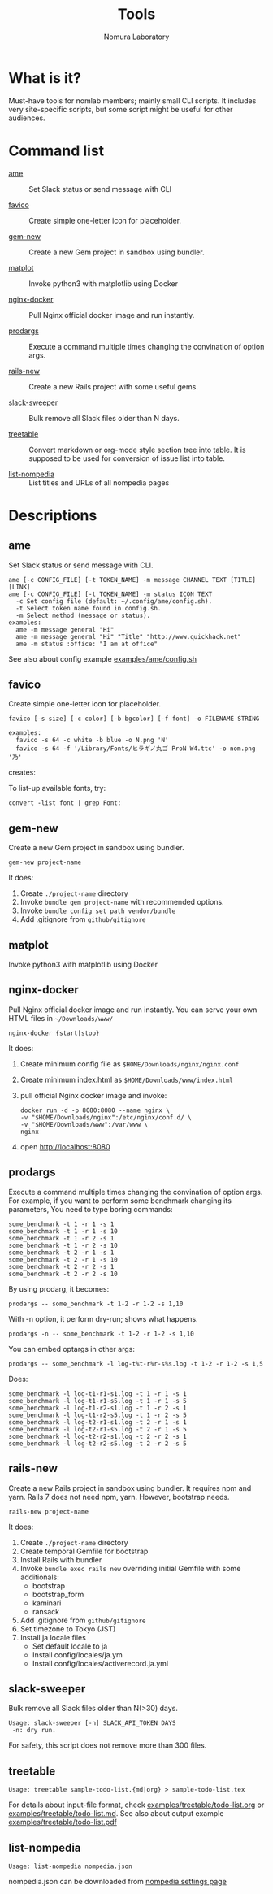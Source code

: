 #+TITLE: Tools
#+AUTHOR: Nomura Laboratory
#+EMAIL:
#+DATE:
#+OPTIONS: H:3 num:2 toc:nil
#+OPTIONS: ^:nil @:t \n:nil ::t |:t f:t TeX:t
#+OPTIONS: skip:nil
#+OPTIONS: author:t
#+OPTIONS: email:nil
#+OPTIONS: creator:nil
#+OPTIONS: timestamp:nil
#+OPTIONS: timestamps:nil
#+OPTIONS: d:nil
#+OPTIONS: tags:t
#+TEXT:
#+DESCRIPTION:
#+KEYWORDS:
#+LANGUAGE: ja
#+STARTUP: odd
#+LATEX_CLASS: jsarticle
#+LATEX_CLASS_OPTIONS: [a4j,dvipdfmx]
# #+LATEX_HEADER: \usepackage{plain-article}
# #+LATEX_HEADER: \renewcommand\maketitle{}
# #+LATEX_HEADER: \pagestyle{empty}
# #+LaTeX: \thispagestyle{empty}

* What is it?
  Must-have tools for nomlab members; mainly small CLI scripts.
  It includes very site-specific scripts, but some script might be
  useful for other audiences.

* Command list
  # Update it in alphabetical-order, case-independent.

  + [[#ame][ame]] :: Set Slack status or send message with CLI

  + [[#favico][favico]] :: Create simple one-letter icon for placeholder.

  + [[#gem-new][gem-new]] :: Create a new Gem project in sandbox using bundler.

  + [[#matplot][matplot]] :: Invoke python3 with matplotlib using Docker

  + [[#nginx-docker][nginx-docker]] :: Pull Nginx official docker image and run instantly.

  + [[#prodargs][prodargs]] :: Execute a command multiple times changing the convination of option args.

  + [[#rails-new][rails-new]] :: Create a new Rails project with some useful gems.

  + [[#slack-sweeper][slack-sweeper]] :: Bulk remove all Slack files older than N days.

  + [[#treetable][treetable]] :: Convert markdown or org-mode style section tree into table.
                 It is supposed to be used for conversion of issue list into table.

  + [[#list-nomladia][list-nompedia]] :: List titles and URLs of all nompedia pages
* Descriptions

** ame
   Set Slack status or send message with CLI.
   : ame [-c CONFIG_FILE] [-t TOKEN_NAME] -m message CHANNEL TEXT [TITLE] [LINK]
   : ame [-c CONFIG_FILE] [-t TOKEN_NAME] -m status ICON TEXT
   :   -c Set config file (default: ~/.config/ame/config.sh).
   :   -t Select token name found in config.sh.
   :   -m Select method (message or status).
   : examples:
   :   ame -m message general "Hi"
   :   ame -m message general "Hi" "Title" "http://www.quickhack.net"
   :   ame -m status :office: "I am at office"
   See also about config example [[file:examples/ame/config.sh][examples/ame/config.sh]]

** favico
   Create simple one-letter icon for placeholder.
   : favico [-s size] [-c color] [-b bgcolor] [-f font] -o FILENAME STRING

   : examples:
   :   favico -s 64 -c white -b blue -o N.png 'N'
   :   favico -s 64 -f '/Library/Fonts/ヒラギノ丸ゴ ProN W4.ttc' -o nom.png '乃'

   creates: [[file:examples/favico/N.png]] [[file:examples/favico/nom.png]]

   To list-up available fonts, try:
   : convert -list font | grep Font:

** gem-new
   Create a new Gem project in sandbox using bundler.
   : gem-new project-name

   It does:
   1) Create =./project-name= directory
   2) Invoke =bundle gem project-name= with recommended options.
   3) Invoke =bundle config set path vendor/bundle=
   4) Add .gitignore from =github/gitignore=
** matplot
   Invoke python3 with matplotlib using Docker

** nginx-docker
   Pull Nginx official docker image and run instantly.
   You can serve your own HTML files in =~/Downloads/www/=
   : nginx-docker {start|stop}

   It does:
   1) Create minimum config file as =$HOME/Downloads/nginx/nginx.conf=
   2) Create minimum index.html as =$HOME/Downloads/www/index.html=
   3) pull official Nginx docker image and invoke:
      #+BEGIN_SRC shell-script
        docker run -d -p 8080:8080 --name nginx \
        -v "$HOME/Downloads/nginx":/etc/nginx/conf.d/ \
        -v "$HOME/Downloads/www":/var/www \
        nginx
      #+END_SRC
   4) open http://localhost:8080

** prodargs
   Execute a command multiple times changing the convination of option args.
   For example, if you want to perform some benchmark changing its parameters,
   You need to type boring commands:
   : some_benchmark -t 1 -r 1 -s 1
   : some_benchmark -t 1 -r 1 -s 10
   : some_benchmark -t 1 -r 2 -s 1
   : some_benchmark -t 1 -r 2 -s 10
   : some_benchmark -t 2 -r 1 -s 1
   : some_benchmark -t 2 -r 1 -s 10
   : some_benchmark -t 2 -r 2 -s 1
   : some_benchmark -t 2 -r 2 -s 10

   By using prodarg, it becomes:
   : prodargs -- some_benchmark -t 1-2 -r 1-2 -s 1,10

   With -n option, it perform dry-run; shows what happens.
   : prodargs -n -- some_benchmark -t 1-2 -r 1-2 -s 1,10

   You can embed optargs in other args:
   : prodargs -- some_benchmark -l log-t%t-r%r-s%s.log -t 1-2 -r 1-2 -s 1,5

   Does:
   : some_benchmark -l log-t1-r1-s1.log -t 1 -r 1 -s 1
   : some_benchmark -l log-t1-r1-s5.log -t 1 -r 1 -s 5
   : some_benchmark -l log-t1-r2-s1.log -t 1 -r 2 -s 1
   : some_benchmark -l log-t1-r2-s5.log -t 1 -r 2 -s 5
   : some_benchmark -l log-t2-r1-s1.log -t 2 -r 1 -s 1
   : some_benchmark -l log-t2-r1-s5.log -t 2 -r 1 -s 5
   : some_benchmark -l log-t2-r2-s1.log -t 2 -r 2 -s 1
   : some_benchmark -l log-t2-r2-s5.log -t 2 -r 2 -s 5

** rails-new
   Create a new Rails project in sandbox using bundler.
   It requires npm and yarn.
   Rails 7 does not need npm, yarn. However, bootstrap needs.
   : rails-new project-name

   It does:
   1) Create =./project-name= directory
   2) Create temporal Gemfile for bootstrap
   3) Install Rails with bundler
   4) Invoke =bundle exec rails new= overriding initial Gemfile with some additionals:
      + bootstrap
      + bootstrap_form
      + kaminari
      + ransack
   5) Add .gitignore from =github/gitignore=
   6) Set timezone to Tokyo (JST)
   7) Install ja locale files
      + Set default locale to ja
      + Install config/locales/ja.ym
      + Install config/locales/activerecord.ja.yml

** slack-sweeper
   Bulk remove all Slack files older than N(>30) days.
   : Usage: slack-sweeper [-n] SLACK_API_TOKEN DAYS
   :  -n: dry run.
   For safety, this script does not remove more than 300 files.

** treetable
   : Usage: treetable sample-todo-list.{md|org} > sample-todo-list.tex
   For details about input-file format, check [[file:examples/treetable/todo-list.org][examples/treetable/todo-list.org]] or  [[file:examples/treetable/todo-list.md][examples/treetable/todo-list.md]].
   See also about output example [[file:examples/treetable/todo-list.pdf][examples/treetable/todo-list.pdf]]

** list-nompedia
   : Usage: list-nompedia nompedia.json
   nompedia.json can be downloaded from [[https://scrapbox.io/projects/nompedia/settings/page-data][nompedia settings page]]
